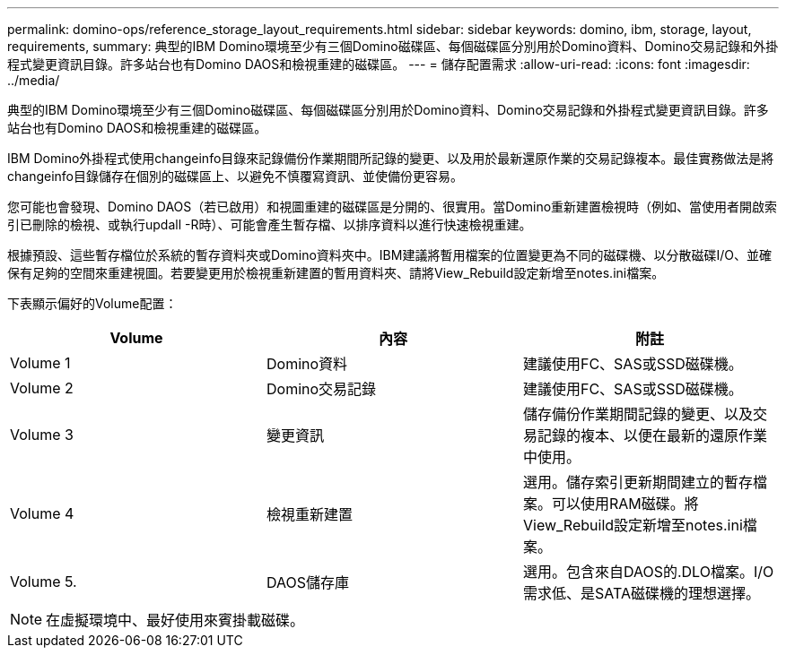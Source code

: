 ---
permalink: domino-ops/reference_storage_layout_requirements.html 
sidebar: sidebar 
keywords: domino, ibm, storage, layout, requirements, 
summary: 典型的IBM Domino環境至少有三個Domino磁碟區、每個磁碟區分別用於Domino資料、Domino交易記錄和外掛程式變更資訊目錄。許多站台也有Domino DAOS和檢視重建的磁碟區。 
---
= 儲存配置需求
:allow-uri-read: 
:icons: font
:imagesdir: ../media/


[role="lead"]
典型的IBM Domino環境至少有三個Domino磁碟區、每個磁碟區分別用於Domino資料、Domino交易記錄和外掛程式變更資訊目錄。許多站台也有Domino DAOS和檢視重建的磁碟區。

IBM Domino外掛程式使用changeinfo目錄來記錄備份作業期間所記錄的變更、以及用於最新還原作業的交易記錄複本。最佳實務做法是將changeinfo目錄儲存在個別的磁碟區上、以避免不慎覆寫資訊、並使備份更容易。

您可能也會發現、Domino DAOS（若已啟用）和視圖重建的磁碟區是分開的、很實用。當Domino重新建置檢視時（例如、當使用者開啟索引已刪除的檢視、或執行updall -R時）、可能會產生暫存檔、以排序資料以進行快速檢視重建。

根據預設、這些暫存檔位於系統的暫存資料夾或Domino資料夾中。IBM建議將暫用檔案的位置變更為不同的磁碟機、以分散磁碟I/O、並確保有足夠的空間來重建視圖。若要變更用於檢視重新建置的暫用資料夾、請將View_Rebuild設定新增至notes.ini檔案。

下表顯示偏好的Volume配置：

|===
| Volume | 內容 | 附註 


 a| 
Volume 1
 a| 
Domino資料
 a| 
建議使用FC、SAS或SSD磁碟機。



 a| 
Volume 2
 a| 
Domino交易記錄
 a| 
建議使用FC、SAS或SSD磁碟機。



 a| 
Volume 3
 a| 
變更資訊
 a| 
儲存備份作業期間記錄的變更、以及交易記錄的複本、以便在最新的還原作業中使用。



 a| 
Volume 4
 a| 
檢視重新建置
 a| 
選用。儲存索引更新期間建立的暫存檔案。可以使用RAM磁碟。將View_Rebuild設定新增至notes.ini檔案。



 a| 
Volume 5.
 a| 
DAOS儲存庫
 a| 
選用。包含來自DAOS的.DLO檔案。I/O需求低、是SATA磁碟機的理想選擇。

|===

NOTE: 在虛擬環境中、最好使用來賓掛載磁碟。
